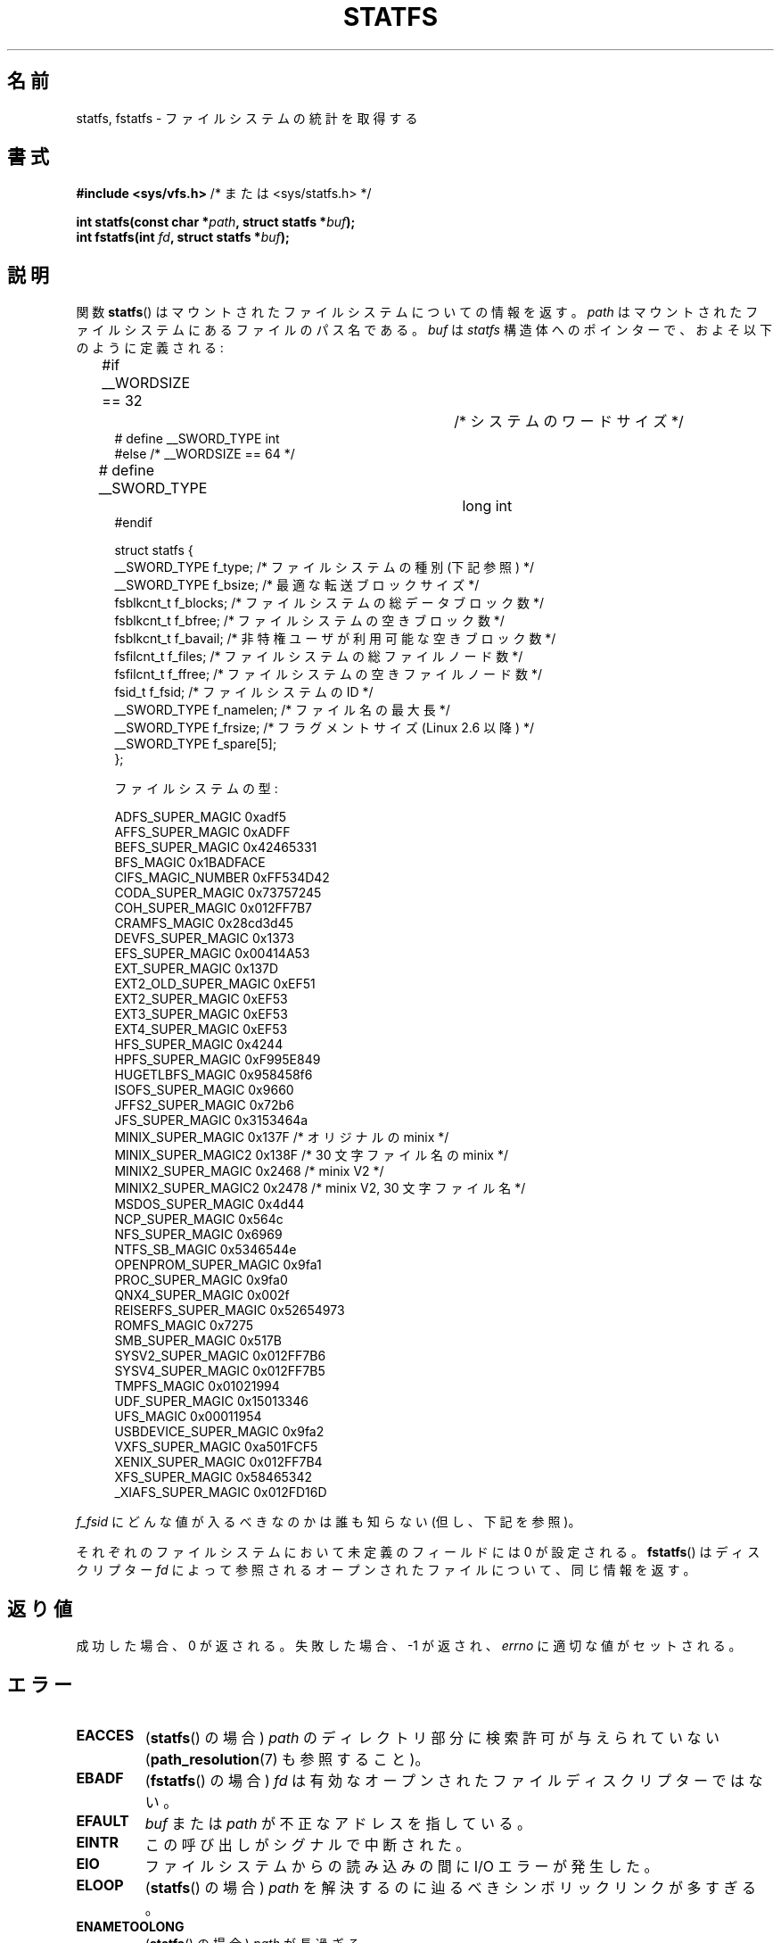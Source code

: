 .\" Copyright (C) 2003 Andries Brouwer (aeb@cwi.nl)
.\"
.\" %%%LICENSE_START(VERBATIM)
.\" Permission is granted to make and distribute verbatim copies of this
.\" manual provided the copyright notice and this permission notice are
.\" preserved on all copies.
.\"
.\" Permission is granted to copy and distribute modified versions of this
.\" manual under the conditions for verbatim copying, provided that the
.\" entire resulting derived work is distributed under the terms of a
.\" permission notice identical to this one.
.\"
.\" Since the Linux kernel and libraries are constantly changing, this
.\" manual page may be incorrect or out-of-date.  The author(s) assume no
.\" responsibility for errors or omissions, or for damages resulting from
.\" the use of the information contained herein.  The author(s) may not
.\" have taken the same level of care in the production of this manual,
.\" which is licensed free of charge, as they might when working
.\" professionally.
.\"
.\" Formatted or processed versions of this manual, if unaccompanied by
.\" the source, must acknowledge the copyright and authors of this work.
.\" %%%LICENSE_END
.\"
.\" Modified 2003-08-17 by Walter Harms
.\" Modified 2004-06-23 by Michael Kerrisk <mtk.manpages@gmail.com>
.\"
.\"*******************************************************************
.\"
.\" This file was generated with po4a. Translate the source file.
.\"
.\"*******************************************************************
.TH STATFS 2 2010\-11\-21 Linux "Linux Programmer's Manual"
.SH 名前
statfs, fstatfs \- ファイルシステムの統計を取得する
.SH 書式
\fB#include <sys/vfs.h> \fP/* または <sys/statfs.h> */
.sp
\fBint statfs(const char *\fP\fIpath\fP\fB, struct statfs *\fP\fIbuf\fP\fB);\fP
.br
\fBint fstatfs(int \fP\fIfd\fP\fB, struct statfs *\fP\fIbuf\fP\fB);\fP
.SH 説明
関数 \fBstatfs\fP()  はマウントされたファイルシステムについての情報を返す。 \fIpath\fP
はマウントされたファイルシステムにあるファイルのパス名である。 \fIbuf\fP は \fIstatfs\fP
構造体へのポインターで、およそ以下のように定義される:

.in +4n
.nf
#if __WORDSIZE == 32		/* システムのワードサイズ */
# define __SWORD_TYPE           int
#else /* __WORDSIZE == 64 */
# define __SWORD_TYPE		long int
#endif

struct statfs {
    __SWORD_TYPE f_type;    /* ファイルシステムの種別 (下記参照) */
    __SWORD_TYPE f_bsize;   /* 最適な転送ブロックサイズ */
    fsblkcnt_t   f_blocks;  /* ファイルシステムの総データブロック数 */
    fsblkcnt_t   f_bfree;   /* ファイルシステムの空きブロック数 */
    fsblkcnt_t   f_bavail;  /* 非特権ユーザが利用可能な空きブロック数 */
    fsfilcnt_t   f_files;   /* ファイルシステムの総ファイルノード数 */
    fsfilcnt_t   f_ffree;   /* ファイルシステムの空きファイルノード数 */
    fsid_t       f_fsid;    /* ファイルシステムの ID */
    __SWORD_TYPE f_namelen; /* ファイル名の最大長 */
    __SWORD_TYPE f_frsize;  /* フラグメントサイズ (Linux 2.6 以降) */
    __SWORD_TYPE f_spare[5];
};

ファイルシステムの型:

   ADFS_SUPER_MAGIC      0xadf5
   AFFS_SUPER_MAGIC      0xADFF
   BEFS_SUPER_MAGIC      0x42465331
   BFS_MAGIC             0x1BADFACE
   CIFS_MAGIC_NUMBER     0xFF534D42
   CODA_SUPER_MAGIC      0x73757245
   COH_SUPER_MAGIC       0x012FF7B7
   CRAMFS_MAGIC          0x28cd3d45
   DEVFS_SUPER_MAGIC     0x1373
   EFS_SUPER_MAGIC       0x00414A53
   EXT_SUPER_MAGIC       0x137D
   EXT2_OLD_SUPER_MAGIC  0xEF51
   EXT2_SUPER_MAGIC      0xEF53
   EXT3_SUPER_MAGIC      0xEF53
   EXT4_SUPER_MAGIC      0xEF53
   HFS_SUPER_MAGIC       0x4244
   HPFS_SUPER_MAGIC      0xF995E849
   HUGETLBFS_MAGIC       0x958458f6
   ISOFS_SUPER_MAGIC     0x9660
   JFFS2_SUPER_MAGIC     0x72b6
   JFS_SUPER_MAGIC       0x3153464a
   MINIX_SUPER_MAGIC     0x137F /* オリジナルの minix */
   MINIX_SUPER_MAGIC2    0x138F /* 30 文字ファイル名の minix */
   MINIX2_SUPER_MAGIC    0x2468 /* minix V2 */
   MINIX2_SUPER_MAGIC2   0x2478 /* minix V2, 30 文字ファイル名 */
   MSDOS_SUPER_MAGIC     0x4d44
   NCP_SUPER_MAGIC       0x564c
   NFS_SUPER_MAGIC       0x6969
   NTFS_SB_MAGIC         0x5346544e
   OPENPROM_SUPER_MAGIC  0x9fa1
   PROC_SUPER_MAGIC      0x9fa0
   QNX4_SUPER_MAGIC      0x002f
   REISERFS_SUPER_MAGIC  0x52654973
   ROMFS_MAGIC           0x7275
   SMB_SUPER_MAGIC       0x517B
   SYSV2_SUPER_MAGIC     0x012FF7B6
   SYSV4_SUPER_MAGIC     0x012FF7B5
   TMPFS_MAGIC           0x01021994
   UDF_SUPER_MAGIC       0x15013346
   UFS_MAGIC             0x00011954
   USBDEVICE_SUPER_MAGIC 0x9fa2
   VXFS_SUPER_MAGIC      0xa501FCF5
   XENIX_SUPER_MAGIC     0x012FF7B4
   XFS_SUPER_MAGIC       0x58465342
   _XIAFS_SUPER_MAGIC    0x012FD16D
.fi
.in
.PP
\fIf_fsid\fP にどんな値が入るべきなのかは誰も知らない (但し、下記を参照)。
.PP
それぞれのファイルシステムにおいて未定義のフィールドには 0 が 設定される。 \fBfstatfs\fP()  はディスクリプター \fIfd\fP
によって参照されるオープンされたファイルについて、同じ情報を返す。
.SH 返り値
成功した場合、0 が返される。 失敗した場合、 \-1 が返され、 \fIerrno\fP に適切な値がセットされる。
.SH エラー
.TP 
\fBEACCES\fP
(\fBstatfs\fP()  の場合)  \fIpath\fP のディレクトリ部分に検索許可が与えられていない (\fBpath_resolution\fP(7)
も参照すること)。
.TP 
\fBEBADF\fP
(\fBfstatfs\fP()  の場合)  \fIfd\fP は有効なオープンされたファイルディスクリプターではない。
.TP 
\fBEFAULT\fP
\fIbuf\fP または \fIpath\fP が不正なアドレスを指している。
.TP 
\fBEINTR\fP
この呼び出しがシグナルで中断された。
.TP 
\fBEIO\fP
ファイルシステムからの読み込みの間に I/O エラーが発生した。
.TP 
\fBELOOP\fP
(\fBstatfs\fP()  の場合)  \fIpath\fP を解決するのに辿るべきシンボリックリンクが多すぎる。
.TP 
\fBENAMETOOLONG\fP
(\fBstatfs\fP()  の場合)  \fIpath\fP が長過ぎる。
.TP 
\fBENOENT\fP
(\fBstatfs\fP()  の場合)  \fIpath\fP によって参照されるファイルが存在しない。
.TP 
\fBENOMEM\fP
十分なカーネルメモリがない。
.TP 
\fBENOSYS\fP
ファイルシステムがこの呼び出しをサポートしていない。
.TP 
\fBENOTDIR\fP
(\fBstatfs\fP()  の場合)  \fIpath\fP のディレクトリ部分がディレクトリでない。
.TP 
\fBEOVERFLOW\fP
いくつかの値が大き過ぎて、返り値の構造体で表現できない。
.SH 準拠
Linux 固有である。 Linux の \fBstatfs\fP()  は 4.4BSD のものに影響を受けている。
(しかし同じ構造体を使用しているわけではない)
.SH 注意
元々の Linux の \fBstatfs\fP() と \fBfstatfs\fP() システムコールは
非常に大きなファイルサイズを念頭に入れて設計されていなかった。
その後、Linux 2.6 で、新しい構造体 \fIstatfs64\fP を使用する
新しいシステムコール \fBstatfs64\fP() と \fBfstatfs64\fP() が追加された。
新しい構造体は元の \fIstatfs\fP 構造体と同じフィールドを持つが、
いろいろなフィールドのサイズが大きなファイルサイズに対応できるように
増やされている。 glibc の \fBstatfs\fP() と \fBfstatfs\fP() のラッパー関数は
カーネルによるこれらの違いを吸収している。

\fI<sys/vfs.h>\fP しか持たないシステムもあり、 \fI<sys/statfs.h>\fP
も持っているシステムもある。 前者は後者をインクルードするので、 前者をインクルードするのが良いと考えられる。

LSB ではライブラリコール \fBstatfs\fP(), \fBfstatfs\fP()  を非推奨として、代わりに \fBstatvfs\fP(2),
\fBfstatvfs\fP(2)  を使うように指示している。
.SS "f_fsid フィールド"
Solaris, Irix, POSIX にはシステムコール \fBstatvfs\fP(2)  があり、 \fIstruct statvfs\fP を返す
(\fI<sys/statvfs.h>\fP で定義されている)。 この構造体には、 \fIunsigned long\fP \fIf_fsid\fP
が含まれている。 Linux, SunOS, HP\-UX, 4.4BSD にはシステムコール \fBstatfs\fP()  があり、 \fIstruct
statfs\fP を返す (\fI<sys/vfs.h>\fP で定義されている)。 この構造体には \fIfsid_t\fP \fIf_fsid\fP,
が含まれており、 \fIfsid_t\fP は \fIstruct { int val[2]; }\fP と定義されている。 FreeBSD
でも同じであるが、インクルードファイル \fI<sys/mount.h>\fP を使う。

\fIf_fsid\fP はあるランダムな値を持ち、 (\fIf_fsid\fP,\fIino\fP)  という 1 組の値でファイルを一意に決定できるようにする、
というのが基本的な考え方である。 いくつかの OS では、デバイス番号 (の変種) を使ったり、
デバイス番号とファイルシステムタイプを組み合わせて使ったりしている。 OS の中には \fIf_fsid\fP
フィールドの取得をスーパーユーザに限定しているものもある (非特権ユーザが取得すると 0 となる)。 NFS でエクスポートされる場合、
このフィールドがファイルシステムのファイルハンドルで使われており、 この値を提供するとセキュリティ上の問題がある。
.LP
いくつかの OS では、 \fIfsid\fP を \fBsysfs\fP(2)  システムコールの第 2 引き数として使用できる。
.SH 関連項目
\fBstat\fP(2), \fBstatvfs\fP(2), \fBpath_resolution\fP(7)
.SH この文書について
この man ページは Linux \fIman\-pages\fP プロジェクトのリリース 3.51 の一部
である。プロジェクトの説明とバグ報告に関する情報は
http://www.kernel.org/doc/man\-pages/ に書かれている。
